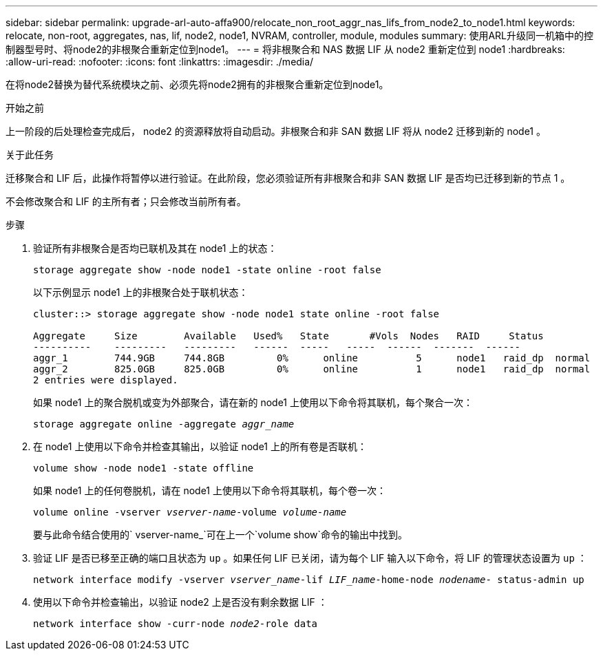 ---
sidebar: sidebar 
permalink: upgrade-arl-auto-affa900/relocate_non_root_aggr_nas_lifs_from_node2_to_node1.html 
keywords: relocate, non-root, aggregates, nas, lif, node2, node1, NVRAM, controller, module, modules 
summary: 使用ARL升级同一机箱中的控制器型号时、将node2的非根聚合重新定位到node1。 
---
= 将非根聚合和 NAS 数据 LIF 从 node2 重新定位到 node1
:hardbreaks:
:allow-uri-read: 
:nofooter: 
:icons: font
:linkattrs: 
:imagesdir: ./media/


[role="lead"]
在将node2替换为替代系统模块之前、必须先将node2拥有的非根聚合重新定位到node1。

.开始之前
上一阶段的后处理检查完成后， node2 的资源释放将自动启动。非根聚合和非 SAN 数据 LIF 将从 node2 迁移到新的 node1 。

.关于此任务
迁移聚合和 LIF 后，此操作将暂停以进行验证。在此阶段，您必须验证所有非根聚合和非 SAN 数据 LIF 是否均已迁移到新的节点 1 。

不会修改聚合和 LIF 的主所有者；只会修改当前所有者。

.步骤
. 验证所有非根聚合是否均已联机及其在 node1 上的状态：
+
`storage aggregate show -node node1 -state online -root false`

+
以下示例显示 node1 上的非根聚合处于联机状态：

+
[listing]
----
cluster::> storage aggregate show -node node1 state online -root false

Aggregate     Size        Available   Used%   State	  #Vols	 Nodes	 RAID	  Status
----------    ---------   ---------   ------  -----   -----  ------  -------  ------
aggr_1	      744.9GB     744.8GB	  0%	  online	  5	 node1   raid_dp  normal
aggr_2	      825.0GB	  825.0GB	  0%	  online	  1	 node1   raid_dp  normal
2 entries were displayed.
----
+
如果 node1 上的聚合脱机或变为外部聚合，请在新的 node1 上使用以下命令将其联机，每个聚合一次：

+
`storage aggregate online -aggregate _aggr_name_`

. 在 node1 上使用以下命令并检查其输出，以验证 node1 上的所有卷是否联机：
+
`volume show -node node1 -state offline`

+
如果 node1 上的任何卷脱机，请在 node1 上使用以下命令将其联机，每个卷一次：

+
`volume online -vserver _vserver-name_-volume _volume-name_`

+
要与此命令结合使用的` vserver-name_`可在上一个`volume show`命令的输出中找到。

. 验证 LIF 是否已移至正确的端口且状态为 `up` 。如果任何 LIF 已关闭，请为每个 LIF 输入以下命令，将 LIF 的管理状态设置为 `up` ：
+
`network interface modify -vserver _vserver_name_-lif _LIF_name_-home-node _nodename_- status-admin up`

. 使用以下命令并检查输出，以验证 node2 上是否没有剩余数据 LIF ：
+
`network interface show -curr-node _node2_-role data`


